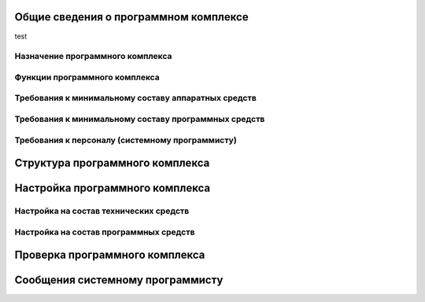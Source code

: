 Общие сведения о программном комплексе
**************************************
test

Назначение программного комплекса
=================================

Функции программного комплекса
==============================

Требования к минимальному составу аппаратных средств
====================================================
.. Сведения о средствах, обеспечивающих выполнение программы.

Требования к минимальному составу программных средств
=====================================================
.. Сведения о средствах, обеспечивающих выполнение программы.

Требования к персоналу (системному программисту)
================================================

Структура программного комплекса
********************************
.. Сведения о структуре программы, ее составных частях, о связях между
.. составными частями и о связях с другими программами.

Настройка программного комплекса
********************************

Настройка на состав технических средств
=======================================
.. Описание действий по настройке программного комплекса на условия конкретного применения.

Настройка на состав программных средств
=======================================
.. Описание действий по настройке программного комплекса на условия конкретного
.. применения.

Проверка программного комплекса
*******************************
.. Описание способов проверки, позволяющих дать общее заключение о
.. работоспособности программного комплекса (контрольные примеры, методы прогона,
.. результаты).

Сообщения системному программисту
*********************************
.. Тексты сообщений, выдаваемых в ходе выполнения настройки, проверки
.. программы, а также в ходе выполнения программы, описание их содержания и
.. действий, которые необходимо предпринять по этим сообщениям.
